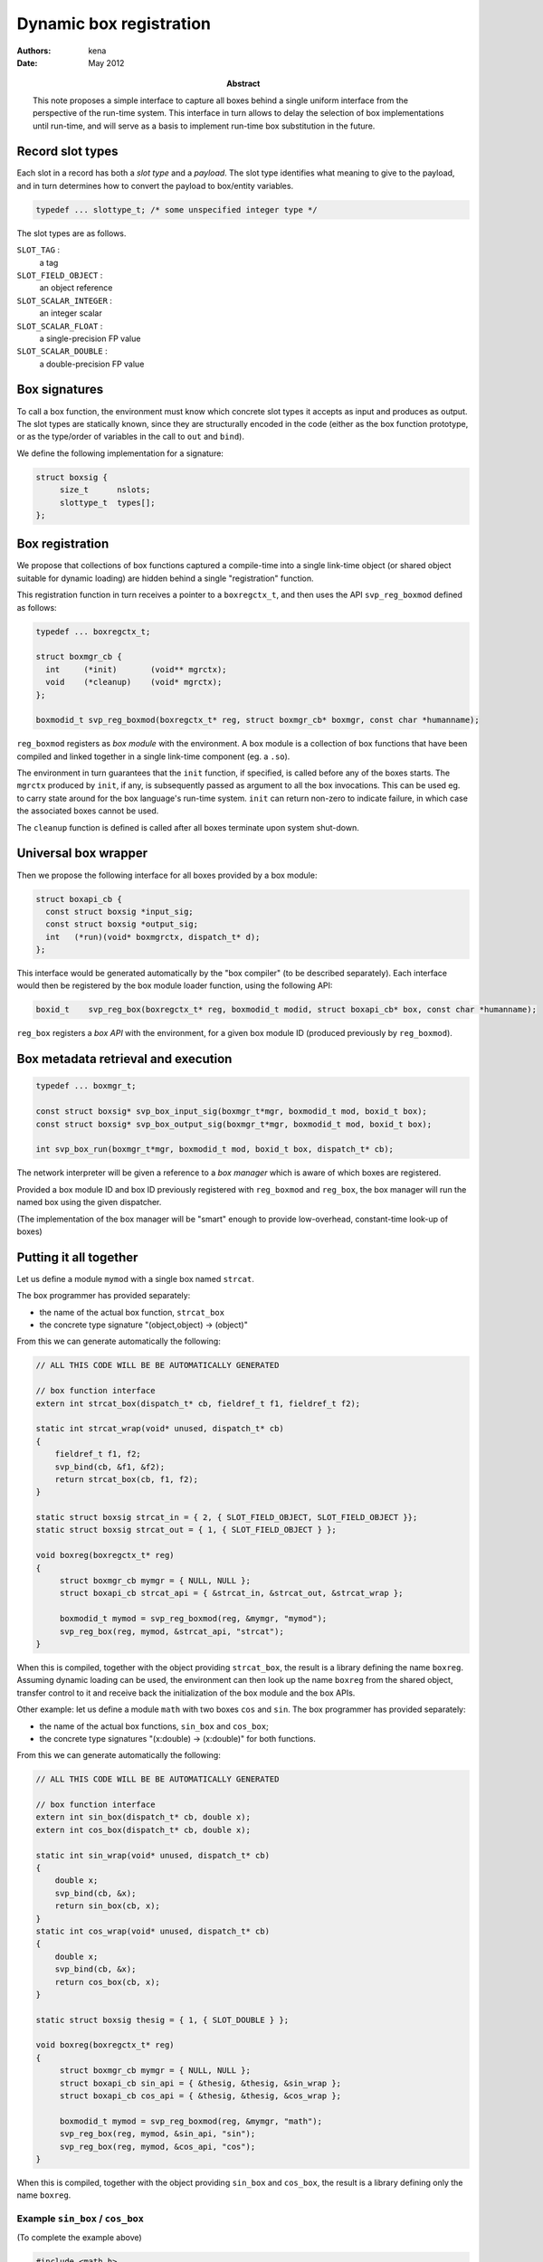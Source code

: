 ==========================
 Dynamic box registration
==========================

:Authors: kena
:Date: May 2012

:Abstract: This note proposes a simple interface to capture all boxes
   behind a single uniform interface from the perspective of the run-time
   system. This interface in turn allows to delay the selection of
   box implementations until run-time, and will serve as a basis to
   implement run-time box substitution in the future.


Record slot types
=================

Each slot in a record has both a *slot type* and a *payload*. The slot type
identifies what meaning to give to the payload, and in turn determines how
to convert the payload to box/entity variables.

.. code:: c

   typedef ... slottype_t; /* some unspecified integer type */

The slot types are as follows.

``SLOT_TAG`` :
    a tag

``SLOT_FIELD_OBJECT`` :
    an object reference

``SLOT_SCALAR_INTEGER`` :
    an integer scalar

``SLOT_SCALAR_FLOAT`` :
    a single-precision FP value

``SLOT_SCALAR_DOUBLE`` :
    a double-precision FP value


Box signatures
==============

To call a box function, the environment must know which concrete slot
types it accepts as input and produces as output. The slot types are
statically known, since they are structurally encoded in the code
(either as the box function prototype, or as the type/order of
variables in the call to ``out`` and ``bind``).

We define the following implementation for a signature:

.. code::

   struct boxsig { 
        size_t      nslots;
        slottype_t  types[];
   };


Box registration
================

We propose that collections of box functions captured a compile-time
into a single link-time object (or shared object suitable for dynamic
loading) are hidden behind a single "registration" function.

This registration function in turn receives a pointer to a
``boxregctx_t``, and then uses the API ``svp_reg_boxmod`` defined as
follows:

.. code:: c

   typedef ... boxregctx_t;

   struct boxmgr_cb {    
     int     (*init)       (void** mgrctx);
     void    (*cleanup)    (void* mgrctx);
   };          

   boxmodid_t svp_reg_boxmod(boxregctx_t* reg, struct boxmgr_cb* boxmgr, const char *humanname);

``reg_boxmod`` registers as *box module* with the environment. A
box module is a collection of box functions that have been compiled
and linked together in a single link-time component (eg. a ``.so``).

The environment in turn guarantees that the ``init`` function, if
specified, is called before any of the boxes starts. The ``mgrctx``
produced by ``init``, if any, is subsequently passed as argument to
all the box invocations. This can be used eg. to carry state around
for the box language's run-time system. ``init`` can return non-zero
to indicate failure, in which case the associated boxes cannot be
used.

The ``cleanup`` function is defined is called after all boxes
terminate upon system shut-down.

Universal box wrapper
=====================

Then we propose the following interface for all boxes provided by a
box module:

.. code:: c

   struct boxapi_cb {
     const struct boxsig *input_sig;
     const struct boxsig *output_sig;
     int   (*run)(void* boxmgrctx, dispatch_t* d);
   };

This interface would be generated automatically by the "box compiler"
(to be described separately). Each interface would then be registered
by the box module loader function, using the following API:

.. code:: c

   boxid_t    svp_reg_box(boxregctx_t* reg, boxmodid_t modid, struct boxapi_cb* box, const char *humanname);

``reg_box`` registers a *box API* with the environment, for a given
box module ID (produced previously by ``reg_boxmod``).

Box metadata retrieval and execution
====================================

.. code:: c

   typedef ... boxmgr_t;

   const struct boxsig* svp_box_input_sig(boxmgr_t*mgr, boxmodid_t mod, boxid_t box);
   const struct boxsig* svp_box_output_sig(boxmgr_t*mgr, boxmodid_t mod, boxid_t box);

   int svp_box_run(boxmgr_t*mgr, boxmodid_t mod, boxid_t box, dispatch_t* cb);


The network interpreter will be given a reference to a *box manager*
which is aware of which boxes are registered.

Provided a box module ID and box ID previously registered with
``reg_boxmod`` and ``reg_box``, the box manager will run the named box
using the given dispatcher.

(The implementation of the box manager will be "smart" enough to provide
low-overhead, constant-time look-up of boxes)

Putting it all together
=======================

Let us define a module ``mymod`` with a single box named ``strcat``.

The box programmer has provided separately:

- the name of the actual box function, ``strcat_box``

- the concrete type signature "(object,object) -> (object)"

From this we can generate automatically the following:

.. code:: c
   
   // ALL THIS CODE WILL BE BE AUTOMATICALLY GENERATED

   // box function interface
   extern int strcat_box(dispatch_t* cb, fieldref_t f1, fieldref_t f2);

   static int strcat_wrap(void* unused, dispatch_t* cb)
   {
       fieldref_t f1, f2;
       svp_bind(cb, &f1, &f2);
       return strcat_box(cb, f1, f2);
   }

   static struct boxsig strcat_in = { 2, { SLOT_FIELD_OBJECT, SLOT_FIELD_OBJECT }};
   static struct boxsig strcat_out = { 1, { SLOT_FIELD_OBJECT } };

   void boxreg(boxregctx_t* reg)
   {
        struct boxmgr_cb mymgr = { NULL, NULL }; 
        struct boxapi_cb strcat_api = { &strcat_in, &strcat_out, &strcat_wrap };

        boxmodid_t mymod = svp_reg_boxmod(reg, &mymgr, "mymod");
        svp_reg_box(reg, mymod, &strcat_api, "strcat");
   }

When this is compiled, together with the object providing
``strcat_box``, the result is a library defining the name
``boxreg``. Assuming dynamic loading can be used, the environment can
then look up the name ``boxreg`` from the shared object, transfer
control to it and receive back the initialization of the box module
and the box APIs.

Other example: let us define a module ``math`` with two boxes ``cos``
and ``sin``.  The box programmer has provided separately:

- the name of the actual box functions, ``sin_box`` and ``cos_box``;

- the concrete type signatures "(x:double) -> (x:double)" for both
  functions.

From this we can generate automatically the following:

.. code:: c
   
   // ALL THIS CODE WILL BE BE AUTOMATICALLY GENERATED

   // box function interface
   extern int sin_box(dispatch_t* cb, double x);
   extern int cos_box(dispatch_t* cb, double x);

   static int sin_wrap(void* unused, dispatch_t* cb)
   {
       double x;
       svp_bind(cb, &x);
       return sin_box(cb, x);
   }
   static int cos_wrap(void* unused, dispatch_t* cb)
   {
       double x;
       svp_bind(cb, &x);
       return cos_box(cb, x);
   }

   static struct boxsig thesig = { 1, { SLOT_DOUBLE } };

   void boxreg(boxregctx_t* reg)
   {
        struct boxmgr_cb mymgr = { NULL, NULL }; 
        struct boxapi_cb sin_api = { &thesig, &thesig, &sin_wrap };
        struct boxapi_cb cos_api = { &thesig, &thesig, &cos_wrap };

        boxmodid_t mymod = svp_reg_boxmod(reg, &mymgr, "math");
        svp_reg_box(reg, mymod, &sin_api, "sin");
        svp_reg_box(reg, mymod, &cos_api, "cos");
   }

When this is compiled, together with the object providing ``sin_box``
and ``cos_box``, the result is a library defining only the name
``boxreg``.


Example ``sin_box`` / ``cos_box``
---------------------------------

(To complete the example above)


.. code:: c

   #include <math.h>

   int sin_box(dispatch_t *cb, double x) { return svp_out(cb, sin(x)); }

   int cos_box(dispatch_t *cb, double x) { return svp_out(cb, cos(x)); }

Example ``strcat_box``
----------------------

(To complete the example above)

.. code:: c

   #include <string.h>

   int strcat_box(dispatch_t* cb, fieldref_t f1, fieldref_t f2)
   {
      const char *s1, s2;
      svp_access(cb, f1, &s1);      
      svp_access(cb, f1, &s2);      

      size_t l1, l2;
      svp_getmd(cb, f1, &l1, 0, 0);
      svp_getmd(cb, f2, &l2, 0, 0);
      
      fieldref_t fr = svp_new(cb, BYTES_UNALIGNED, l1+l2);
      if (!fr) return 1; // error

      char *sr;
      svp_access(cb, fr, &sr);

      strncpy(sr, s1, l1);
      strncpy(sr + l1, s2, l2);

      return svp_out(cb, svp_demit(cb, fr))    
   }

Scenarios
=========

Late binding
------------

The run-time system can be seen as a program which reads as input an
*application description* defined as:

a) a network description and
b) information about the outermost input and output stream endpoints

the RTS program then performs:

1. deployment of the network description into a run-time instance;
2. binding of the box names mentioned in the network description to a
   concrete implementation, and dynamic loading of the concrete
   implementation;
3. execution of the run-time instance until the input stream is empty;
4. flushing the remaining output;
5. destruction of the run-time instance;
6. unloading of the boxes.

This scenario can be repeated over time in a single RTS process, and
even carried out concurrently between multiple application descriptions.

The interface proposed here simplifies #2 and #6 by removing any
link-time dependencies between box code and the execution environment.


Introspection
-------------

In the running system, an API will be provided separately to query dynamically:

- the list of all ``boxmodid_t`` that have been registered so far,
  together with their "human name";
- arbitrary metadata associated with box modules, keyed on
  ``boxmodid_t``;
- the list of all ``boxid_t`` that have been registered so far for a
  given ``boxmodid_t``, together with their "human name";
- arbitrary metadata associated with boxes, keyed on ``boxmodid_t`` and
  ``boxid_t``.

